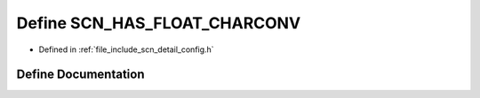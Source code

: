 .. _exhale_define_config_8h_1a8375149d5f2f20bcc8ef0b5c7c804398:

Define SCN_HAS_FLOAT_CHARCONV
=============================

- Defined in :ref:`file_include_scn_detail_config.h`


Define Documentation
--------------------


.. doxygendefine:: SCN_HAS_FLOAT_CHARCONV
